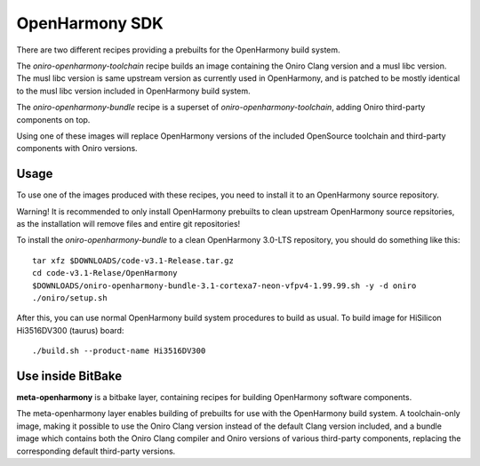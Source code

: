 .. SPDX-FileCopyrightText: Huawei Inc.
..
.. SPDX-License-Identifier: CC-BY-4.0

.. _OpenHarmony SDK:

OpenHarmony SDK
###############

There are two different recipes providing a prebuilts for the OpenHarmony build system.

The `oniro-openharmony-toolchain` recipe builds an image containing the Oniro
Clang version and a musl libc version. The musl libc version is same upstream
version as currently used in OpenHarmony, and is patched to be mostly identical
to the musl libc version included in OpenHarmony build system.

The `oniro-openharmony-bundle` recipe is a superset of
`oniro-openharmony-toolchain`, adding Oniro third-party components on top.

Using one of these images will replace OpenHarmony versions of the included
OpenSource toolchain and third-party components with Oniro versions.

Usage
*****

To use one of the images produced with these recipes, you need to install it to
an OpenHarmony source repository.

Warning! It is recommended to only install OpenHarmony prebuilts to clean
upstream OpenHarmony source repsitories, as the installation will remove files
and entire git repositories!

To install the `oniro-openharmony-bundle` to a clean OpenHarmony 3.0-LTS
repository, you should do something like this::

    tar xfz $DOWNLOADS/code-v3.1-Release.tar.gz
    cd code-v3.1-Relase/OpenHarmony
    $DOWNLOADS/oniro-openharmony-bundle-3.1-cortexa7-neon-vfpv4-1.99.99.sh -y -d oniro
    ./oniro/setup.sh

After this, you can use normal OpenHarmony build system procedures to build as
usual.  To build image for HiSilicon Hi3516DV300 (taurus) board::

    ./build.sh --product-name Hi3516DV300


Use inside BitBake
******************

**meta-openharmony** is a bitbake layer, containing recipes for building
OpenHarmony software components.

The meta-openharmony layer enables building of prebuilts for use with the
OpenHarmony build system. A toolchain-only image, making it possible to use the
Oniro Clang version instead of the default Clang version included, and a bundle
image which contains both the Oniro Clang compiler and Oniro versions of various
third-party components, replacing the corresponding default third-party
versions.

